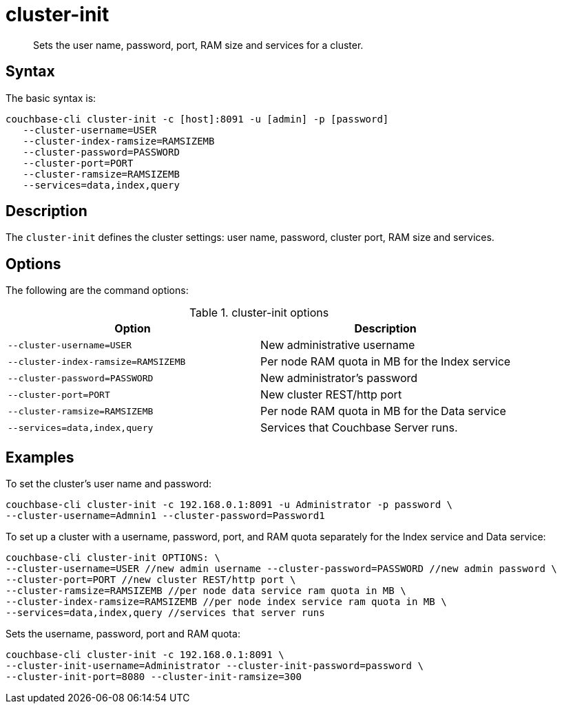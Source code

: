 [#reference_jx1_xn5_ls]
= cluster-init

[abstract]
Sets the user name, password, port, RAM size and services for a cluster.

== Syntax

The basic syntax is:

----
couchbase-cli cluster-init -c [host]:8091 -u [admin] -p [password]
   --cluster-username=USER
   --cluster-index-ramsize=RAMSIZEMB
   --cluster-password=PASSWORD
   --cluster-port=PORT
   --cluster-ramsize=RAMSIZEMB
   --services=data,index,query
----

== Description

The [.cmd]`cluster-init` defines the cluster settings: user name, password, cluster port, RAM size and services.

== Options

The following are the command options:

.cluster-init options
|===
| Option | Description

| `--cluster-username=USER`
| New administrative username

| `--cluster-index-ramsize=RAMSIZEMB`
| Per node RAM quota in MB for the Index service

| `--cluster-password=PASSWORD`
| New administrator's password

| `--cluster-port=PORT`
| New cluster REST/http port

| `--cluster-ramsize=RAMSIZEMB`
| Per node RAM quota in MB for the Data service

| `--services=data,index,query`
| Services that Couchbase Server runs.
|===

== Examples

To set the cluster's user name and password:

----
couchbase-cli cluster-init -c 192.168.0.1:8091 -u Administrator -p password \
--cluster-username=Admnin1 --cluster-password=Password1
----

To set up a cluster with a username, password, port, and RAM quota separately for the Index service and Data service:

----
couchbase-cli cluster-init OPTIONS: \
--cluster-username=USER //new admin username --cluster-password=PASSWORD //new admin password \
--cluster-port=PORT //new cluster REST/http port \
--cluster-ramsize=RAMSIZEMB //per node data service ram quota in MB \
--cluster-index-ramsize=RAMSIZEMB //per node index service ram quota in MB \
--services=data,index,query //services that server runs
----

Sets the username, password, port and RAM quota:

----
couchbase-cli cluster-init -c 192.168.0.1:8091 \
--cluster-init-username=Administrator --cluster-init-password=password \
--cluster-init-port=8080 --cluster-init-ramsize=300
----
